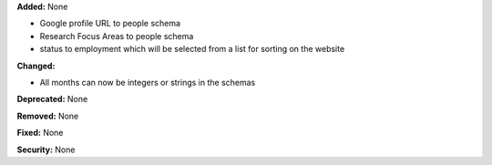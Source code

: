 **Added:** None

* Google profile URL to people schema
* Research Focus Areas to people schema
* status to employment which will be selected from a list for sorting on the
  website

**Changed:**

* All months can now be integers or strings in the schemas

**Deprecated:** None

**Removed:** None

**Fixed:** None

**Security:** None
